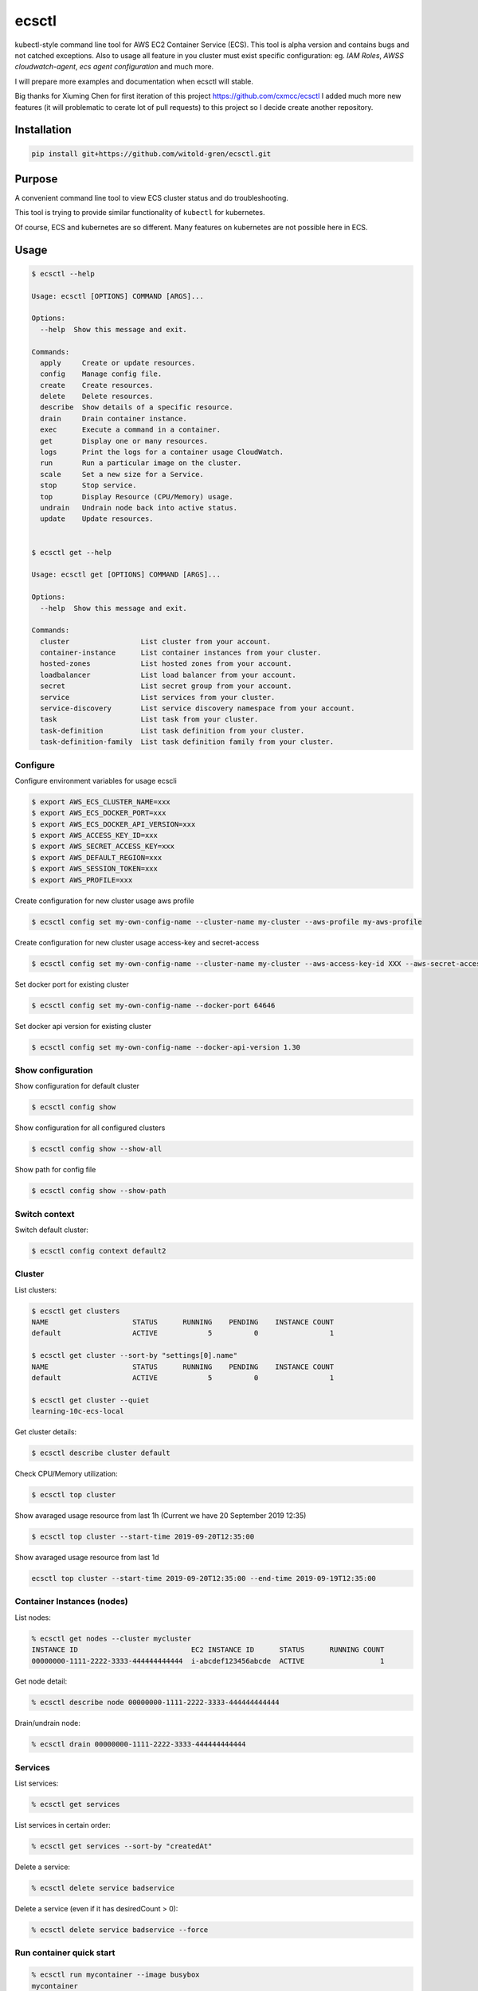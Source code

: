 ecsctl
======

kubectl-style command line tool for AWS EC2 Container Service (ECS). This tool is alpha version and contains
bugs and not catched exceptions. Also to usage all feature in you cluster must exist specific configuration: eg.
`IAM Roles`, `AWSS cloudwatch-agent`, `ecs agent configuration` and much more.

I will prepare more examples and documentation when ecsctl will stable.

Big thanks for Xiuming Chen for first iteration of this project https://github.com/cxmcc/ecsctl I added much more new
features (it will problematic to cerate lot of pull requests) to this project so I decide create another repository.


Installation
------------

.. code:: bash

    pip install git+https://github.com/witold-gren/ecsctl.git

Purpose
-------

A convenient command line tool to view ECS cluster status and do
troubleshooting.

This tool is trying to provide similar functionality of ``kubectl`` for
kubernetes.

Of course, ECS and kubernetes are so different. Many features on
kubernetes are not possible here in ECS.

Usage
-----

.. code:: bash

    $ ecsctl --help

    Usage: ecsctl [OPTIONS] COMMAND [ARGS]...

    Options:
      --help  Show this message and exit.

    Commands:
      apply     Create or update resources.
      config    Manage config file.
      create    Create resources.
      delete    Delete resources.
      describe  Show details of a specific resource.
      drain     Drain container instance.
      exec      Execute a command in a container.
      get       Display one or many resources.
      logs      Print the logs for a container usage CloudWatch.
      run       Run a particular image on the cluster.
      scale     Set a new size for a Service.
      stop      Stop service.
      top       Display Resource (CPU/Memory) usage.
      undrain   Undrain node back into active status.
      update    Update resources.


    $ ecsctl get --help

    Usage: ecsctl get [OPTIONS] COMMAND [ARGS]...

    Options:
      --help  Show this message and exit.

    Commands:
      cluster                 List cluster from your account.
      container-instance      List container instances from your cluster.
      hosted-zones            List hosted zones from your account.
      loadbalancer            List load balancer from your account.
      secret                  List secret group from your account.
      service                 List services from your cluster.
      service-discovery       List service discovery namespace from your account.
      task                    List task from your cluster.
      task-definition         List task definition from your cluster.
      task-definition-family  List task definition family from your cluster.


Configure
^^^^^^^

Configure environment variables for usage ecscli

.. code:: bash

    $ export AWS_ECS_CLUSTER_NAME=xxx
    $ export AWS_ECS_DOCKER_PORT=xxx
    $ export AWS_ECS_DOCKER_API_VERSION=xxx
    $ export AWS_ACCESS_KEY_ID=xxx
    $ export AWS_SECRET_ACCESS_KEY=xxx
    $ export AWS_DEFAULT_REGION=xxx
    $ export AWS_SESSION_TOKEN=xxx
    $ export AWS_PROFILE=xxx

Create configuration for new cluster usage aws profile

.. code:: bash

    $ ecsctl config set my-own-config-name --cluster-name my-cluster --aws-profile my-aws-profile

Create configuration for new cluster usage access-key and secret-access

.. code:: bash

    $ ecsctl config set my-own-config-name --cluster-name my-cluster --aws-access-key-id XXX --aws-secret-access-key YYY --aws-region ZZZ

Set docker port for existing cluster

.. code:: bash

    $ ecsctl config set my-own-config-name --docker-port 64646

Set docker api version for existing cluster

.. code:: bash

    $ ecsctl config set my-own-config-name --docker-api-version 1.30


Show configuration
^^^^^^^^^^^^^^^^^^

Show configuration for default cluster

.. code:: bash

    $ ecsctl config show

Show configuration for all configured clusters

.. code:: bash

    $ ecsctl config show --show-all

Show path for config file

.. code:: bash

    $ ecsctl config show --show-path


Switch context
^^^^^^^^^^^^^^

Switch default cluster:

.. code:: bash

    $ ecsctl config context default2


Cluster
^^^^^^^

List clusters:

.. code:: bash

    $ ecsctl get clusters
    NAME                    STATUS      RUNNING    PENDING    INSTANCE COUNT
    default                 ACTIVE            5          0                 1

    $ ecsctl get cluster --sort-by "settings[0].name"
    NAME                    STATUS      RUNNING    PENDING    INSTANCE COUNT
    default                 ACTIVE            5          0                 1

    $ ecsctl get cluster --quiet
    learning-10c-ecs-local

Get cluster details:

.. code:: bash

    $ ecsctl describe cluster default


Check CPU/Memory utilization:

.. code:: bash

    $ ecsctl top cluster

Show avaraged usage resource from last 1h (Current we have 20 September 2019 12:35)

.. code:: bash

    $ ecsctl top cluster --start-time 2019-09-20T12:35:00

Show avaraged usage resource from last 1d

.. code:: bash

    ecsctl top cluster --start-time 2019-09-20T12:35:00 --end-time 2019-09-19T12:35:00


Container Instances (nodes)
^^^^^^^^^^^^^^^^^^^^^^^^^^^

List nodes:

.. code:: bash

    % ecsctl get nodes --cluster mycluster
    INSTANCE ID                           EC2 INSTANCE ID      STATUS      RUNNING COUNT
    00000000-1111-2222-3333-444444444444  i-abcdef123456abcde  ACTIVE                  1

Get node detail:

.. code:: bash

    % ecsctl describe node 00000000-1111-2222-3333-444444444444


Drain/undrain node:

.. code:: bash

    % ecsctl drain 00000000-1111-2222-3333-444444444444

Services
^^^^^^^^

List services:

.. code:: bash

    % ecsctl get services

List services in certain order:

.. code:: bash

    % ecsctl get services --sort-by "createdAt"

Delete a service:

.. code:: bash

    % ecsctl delete service badservice

Delete a service (even if it has desiredCount > 0):

.. code:: bash

    % ecsctl delete service badservice --force


Run container quick start
^^^^^^^^^^^^^^^^^^^^^^^^^

.. code:: bash

    % ecsctl run mycontainer --image busybox
    mycontainer

    % ecsctl get services
    NAME             TASK DEFINITION      DESIRED    RUNNING  STATUS    AGE
    mycontainer-svc  mycontainer:1              1          0  ACTIVE    10 seconds ago


Run docker exec on containers (Requires customizing docker daemon to listen on internal addresses)
^^^^^^^^^^^^^^^^^^^^^^^^^^^^^^^^^^^^^^^^^^^^^^^^^^^^^^^^^^^^^^^^^^^^^^^^^^^^^^^^^^^^^^^^^^^^^^^^^^

.. code:: bash

    % ecsctl get tasks
    TASK ID                               STATUS    TASK DEFINITION    AGE
    42f052c4-80e9-411d-bea2-407b0b4a4b0b  PENDING   mycontainer:1      2 minutes ago
